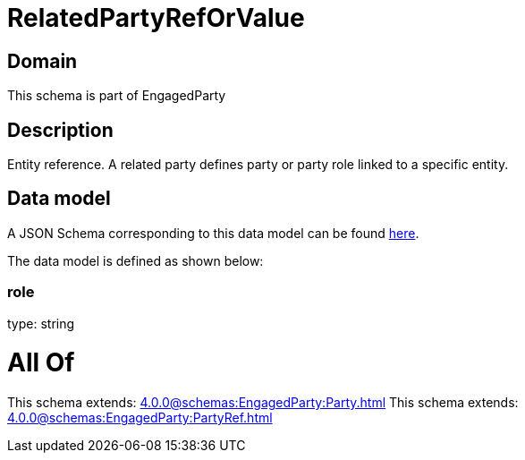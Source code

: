 = RelatedPartyRefOrValue

[#domain]
== Domain

This schema is part of EngagedParty

[#description]
== Description

Entity reference. A related party defines party or party role linked to a specific entity.


[#data_model]
== Data model

A JSON Schema corresponding to this data model can be found https://tmforum.org[here].

The data model is defined as shown below:


=== role
type: string


= All Of 
This schema extends: xref:4.0.0@schemas:EngagedParty:Party.adoc[]
This schema extends: xref:4.0.0@schemas:EngagedParty:PartyRef.adoc[]
